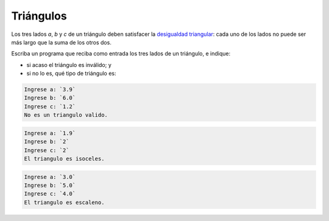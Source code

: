 Triángulos
==========

Los tres lados `a`, `b` y `c` de un triángulo
deben satisfacer la `desigualdad triangular`_:
cada uno de los lados no puede ser más largo
que la suma de los otros dos.

.. _desigualdad triangular: http://es.wikipedia.org/wiki/Desigualdad_triangular

Escriba un programa
que reciba como entrada los tres lados de un triángulo,
e indique:

* si acaso el triángulo es inválido; y
* si no lo es, qué tipo de triángulo es:

.. code-block:: testcase

    Ingrese a: `3.9`
    Ingrese b: `6.0`
    Ingrese c: `1.2`
    No es un triangulo valido.

.. code-block:: testcase

    Ingrese a: `1.9`
    Ingrese b: `2`
    Ingrese c: `2`
    El triangulo es isoceles.

.. code-block:: testcase

    Ingrese a: `3.0`
    Ingrese b: `5.0`
    Ingrese c: `4.0`
    El triangulo es escaleno.

